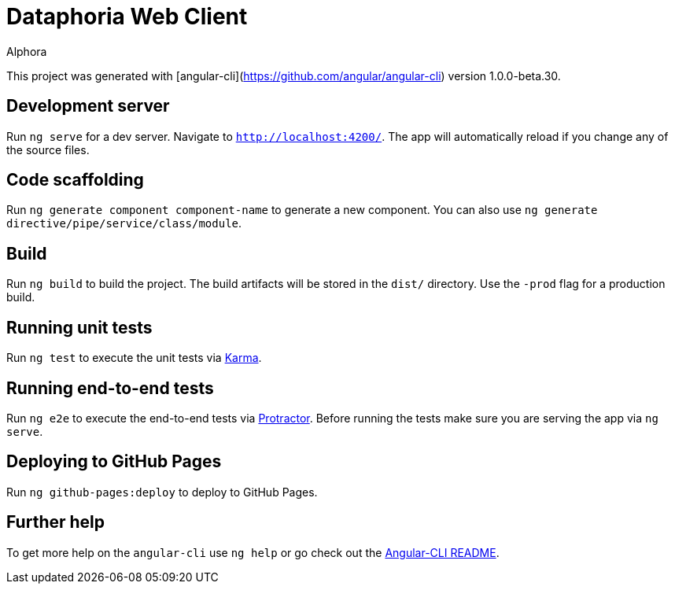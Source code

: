 = Dataphoria Web Client
:author: Alphora
:doctype: chapter
:data-uri:
:lang: en
:encoding: iso-8859-1

This project was generated with [angular-cli](https://github.com/angular/angular-cli) version 1.0.0-beta.30.

== Development server
Run `ng serve` for a dev server. Navigate to `http://localhost:4200/`. The app will automatically reload if you change any of the source files.

== Code scaffolding

Run `ng generate component component-name` to generate a new component. You can also use `ng generate directive/pipe/service/class/module`.

== Build

Run `ng build` to build the project. The build artifacts will be stored in the `dist/` directory. Use the `-prod` flag for a production build.

== Running unit tests

Run `ng test` to execute the unit tests via https://karma-runner.github.io[Karma].

== Running end-to-end tests

Run `ng e2e` to execute the end-to-end tests via http://www.protractortest.org/[Protractor].
Before running the tests make sure you are serving the app via `ng serve`.

== Deploying to GitHub Pages

Run `ng github-pages:deploy` to deploy to GitHub Pages.

== Further help

To get more help on the `angular-cli` use `ng help` or go check out the https://github.com/angular/angular-cli/blob/master/README.md[Angular-CLI README].
